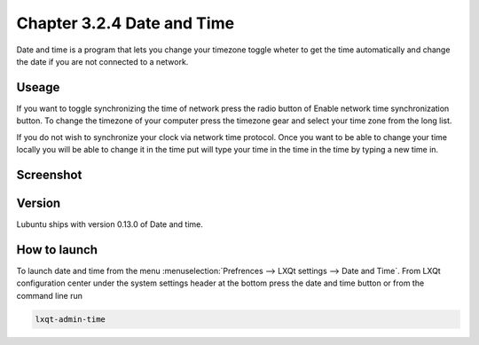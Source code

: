 Chapter 3.2.4 Date and Time
===========================

Date and time is a program that lets you change your timezone toggle wheter to get the time automatically and change the date if you are not connected to a network.

Useage
------
If you want to toggle synchronizing the time of network press the radio button of Enable network time synchronization button. To change the timezone of your computer press the timezone gear and select your time zone from the long list.

If you do not wish to synchronize your clock via network time protocol. Once you want to be able to change your time locally you will be able to change it in the time put will type your time in the time in the time by typing a new time in.

Screenshot
----------
.. image:: date_and_time.png 

Version
-------
Lubuntu ships with version 0.13.0 of Date and time. 

How to launch
-------------
To launch date and time from the menu :menuselection:`Prefrences --> LXQt settings --> Date and Time`. From LXQt configuration center under the system settings header at the bottom press the date and time button or from the command line run 

.. code:: 

    lxqt-admin-time
